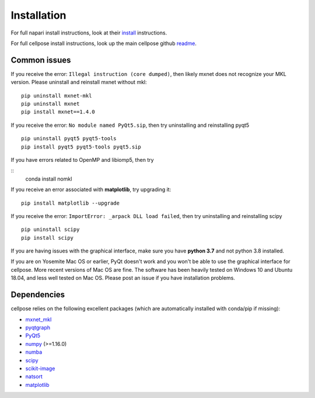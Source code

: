 Installation
------------------------------

For full napari install instructions, look at their 
`install`_ instructions. 

For full cellpose install instructions, look up the main 
cellpose github `readme`_. 


Common issues
~~~~~~~~~~~~~~~~~~~~~~~

If you receive the error: ``Illegal instruction (core dumped)``, then
likely mxnet does not recognize your MKL version. Please uninstall and
reinstall mxnet without mkl:

::

   pip uninstall mxnet-mkl
   pip uninstall mxnet
   pip install mxnet==1.4.0

If you receive the error: ``No module named PyQt5.sip``, then try
uninstalling and reinstalling pyqt5

::

   pip uninstall pyqt5 pyqt5-tools
   pip install pyqt5 pyqt5-tools pyqt5.sip

If you have errors related to OpenMP and libiomp5, then try 

::
   conda install nomkl

If you receive an error associated with **matplotlib**, try upgrading
it:

::

   pip install matplotlib --upgrade

If you receive the error: ``ImportError: _arpack DLL load failed``, then try uninstalling and reinstalling scipy
::

   pip uninstall scipy
   pip install scipy

If you are having issues with the graphical interface, make sure you have **python 3.7** and not python 3.8 installed.

If you are on Yosemite Mac OS or earlier, PyQt doesn't work and you won't be able
to use the graphical interface for cellpose. More recent versions of Mac
OS are fine. The software has been heavily tested on Windows 10 and
Ubuntu 18.04, and less well tested on Mac OS. Please post an issue if
you have installation problems.


Dependencies
~~~~~~~~~~~~~~~~~~~~~~

cellpose relies on the following excellent packages (which are
automatically installed with conda/pip if missing):

-  `mxnet_mkl`_
-  `pyqtgraph`_
-  `PyQt5`_
-  `numpy`_ (>=1.16.0)
-  `numba`_
-  `scipy`_
-  `scikit-image`_
-  `natsort`_
-  `matplotlib`_

.. _readme: http://github.com/mouseland/cellpose
.. _install: https://napari.org/tutorials/fundamentals/installation.html

.. _Anaconda: https://www.anaconda.com/download/
.. _environment.yml: https://github.com/MouseLand/cellpose/blob/master/environment.yml?raw=true
.. _here: https://pypi.org/project/cellpose/

.. _mxnet_mkl: https://mxnet.apache.org/
.. _pyqtgraph: http://pyqtgraph.org/
.. _PyQt5: http://pyqt.sourceforge.net/Docs/PyQt5/
.. _numpy: http://www.numpy.org/
.. _numba: http://numba.pydata.org/numba-doc/latest/user/5minguide.html
.. _scipy: https://www.scipy.org/
.. _scikit-image: https://scikit-image.org/
.. _natsort: https://natsort.readthedocs.io/en/master/
.. _matplotlib: https://matplotlib.org/
